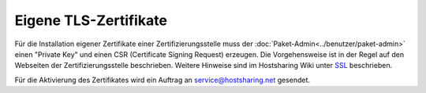 ======================
Eigene TLS-Zertifikate 
======================
Für die Installation eigener Zertifikate einer Zertifizierungsstelle muss der :doc:`Paket-Admin<../benutzer/paket-admin>` einen "Private Key" und einen CSR  (Certificate Signing Request) erzeugen. 
Die Vorgehensweise ist in der Regel auf den Webseiten der Zertifizierungsstelle beschrieben. 
Weitere Hinweise sind im Hostsharing Wiki unter `SSL <https://wiki.hostsharing.net/index.php?title=SSL>`_ beschrieben.

Für die Aktivierung des Zertifikates wird ein Auftrag an service@hostsharing.net gesendet.

